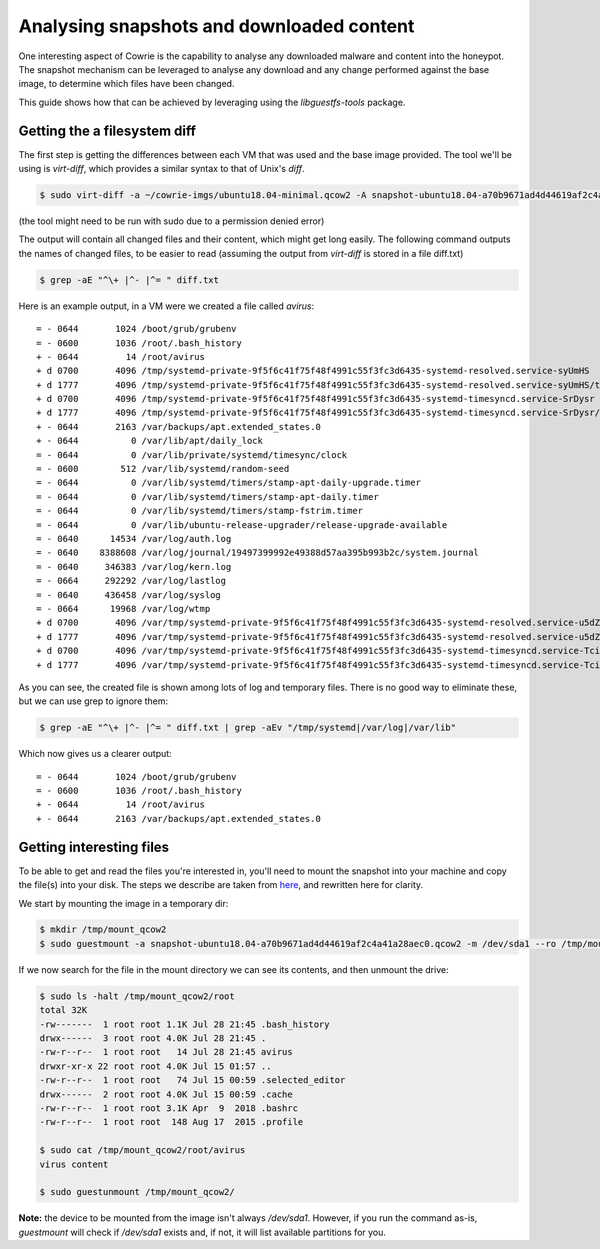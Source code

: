Analysing snapshots and downloaded content
##########################################

One interesting aspect of Cowrie is the capability to analyse any downloaded malware and
content into the honeypot. The snapshot mechanism can be leveraged to analyse any download
and any change performed against the base image, to determine which files have been changed.

This guide shows how that can be achieved by leveraging using the `libguestfs-tools` package.

Getting the a filesystem diff
*****************************

The first step is getting the differences between each VM that was used and the base image provided.
The tool we'll be using is `virt-diff`, which provides a similar syntax to that of Unix's `diff`.

.. code-block:: bash

    $ sudo virt-diff -a ~/cowrie-imgs/ubuntu18.04-minimal.qcow2 -A snapshot-ubuntu18.04-a70b9671ad4d44619af2c4a41a28aec0.qcow2

(the tool might need to be run with sudo due to a permission denied error)

The output will contain all changed files and their content, which might get long easily. The
following command outputs the names of changed files, to be easier to read (assuming the output
from `virt-diff` is stored in a file diff.txt)

.. code-block:: bash

    $ grep -aE "^\+ |^- |^= " diff.txt

Here is an example output, in a VM were we created a file called `avirus`::

    = - 0644       1024 /boot/grub/grubenv
    = - 0600       1036 /root/.bash_history
    + - 0644         14 /root/avirus
    + d 0700       4096 /tmp/systemd-private-9f5f6c41f75f48f4991c55f3fc3d6435-systemd-resolved.service-syUmHS
    + d 1777       4096 /tmp/systemd-private-9f5f6c41f75f48f4991c55f3fc3d6435-systemd-resolved.service-syUmHS/tmp
    + d 0700       4096 /tmp/systemd-private-9f5f6c41f75f48f4991c55f3fc3d6435-systemd-timesyncd.service-SrDysr
    + d 1777       4096 /tmp/systemd-private-9f5f6c41f75f48f4991c55f3fc3d6435-systemd-timesyncd.service-SrDysr/tmp
    + - 0644       2163 /var/backups/apt.extended_states.0
    + - 0644          0 /var/lib/apt/daily_lock
    = - 0644          0 /var/lib/private/systemd/timesync/clock
    = - 0600        512 /var/lib/systemd/random-seed
    = - 0644          0 /var/lib/systemd/timers/stamp-apt-daily-upgrade.timer
    = - 0644          0 /var/lib/systemd/timers/stamp-apt-daily.timer
    = - 0644          0 /var/lib/systemd/timers/stamp-fstrim.timer
    = - 0644          0 /var/lib/ubuntu-release-upgrader/release-upgrade-available
    = - 0640      14534 /var/log/auth.log
    = - 0640    8388608 /var/log/journal/19497399992e49388d57aa395b993b2c/system.journal
    = - 0640     346383 /var/log/kern.log
    = - 0664     292292 /var/log/lastlog
    = - 0640     436458 /var/log/syslog
    = - 0664      19968 /var/log/wtmp
    + d 0700       4096 /var/tmp/systemd-private-9f5f6c41f75f48f4991c55f3fc3d6435-systemd-resolved.service-u5dZk6
    + d 1777       4096 /var/tmp/systemd-private-9f5f6c41f75f48f4991c55f3fc3d6435-systemd-resolved.service-u5dZk6/tmp
    + d 0700       4096 /var/tmp/systemd-private-9f5f6c41f75f48f4991c55f3fc3d6435-systemd-timesyncd.service-Tcil4E
    + d 1777       4096 /var/tmp/systemd-private-9f5f6c41f75f48f4991c55f3fc3d6435-systemd-timesyncd.service-Tcil4E/tmp

As you can see, the created file is shown among lots of log and temporary files. There is
no good way to eliminate these, but we can use grep to ignore them:

.. code-block:: bash

    $ grep -aE "^\+ |^- |^= " diff.txt | grep -aEv "/tmp/systemd|/var/log|/var/lib"

Which now gives us a clearer output::

    = - 0644       1024 /boot/grub/grubenv
    = - 0600       1036 /root/.bash_history
    + - 0644         14 /root/avirus
    + - 0644       2163 /var/backups/apt.extended_states.0

Getting interesting files
*************************

To be able to get and read the files you're interested in, you'll need to mount the snapshot
into your machine and copy the file(s) into your disk. The steps we describe are taken from
`here <http://ask.xmodulo.com/mount-qcow2-disk-image-linux.html>`_, and rewritten here for
clarity.

We start by mounting the image in a temporary dir:

.. code-block:: bash

    $ mkdir /tmp/mount_qcow2
    $ sudo guestmount -a snapshot-ubuntu18.04-a70b9671ad4d44619af2c4a41a28aec0.qcow2 -m /dev/sda1 --ro /tmp/mount_qcow2

If we now search for the file in the mount directory we can see its contents, and then unmount
the drive:

.. code-block:: bash

    $ sudo ls -halt /tmp/mount_qcow2/root
    total 32K
    -rw-------  1 root root 1.1K Jul 28 21:45 .bash_history
    drwx------  3 root root 4.0K Jul 28 21:45 .
    -rw-r--r--  1 root root   14 Jul 28 21:45 avirus
    drwxr-xr-x 22 root root 4.0K Jul 15 01:57 ..
    -rw-r--r--  1 root root   74 Jul 15 00:59 .selected_editor
    drwx------  2 root root 4.0K Jul 15 00:59 .cache
    -rw-r--r--  1 root root 3.1K Apr  9  2018 .bashrc
    -rw-r--r--  1 root root  148 Aug 17  2015 .profile

    $ sudo cat /tmp/mount_qcow2/root/avirus
    virus content

    $ sudo guestunmount /tmp/mount_qcow2/

**Note:** the device to be mounted from the image isn't always `/dev/sda1`. However, if you
run the command as-is, `guestmount` will check if `/dev/sda1` exists and, if not, it will
list available partitions for you.
